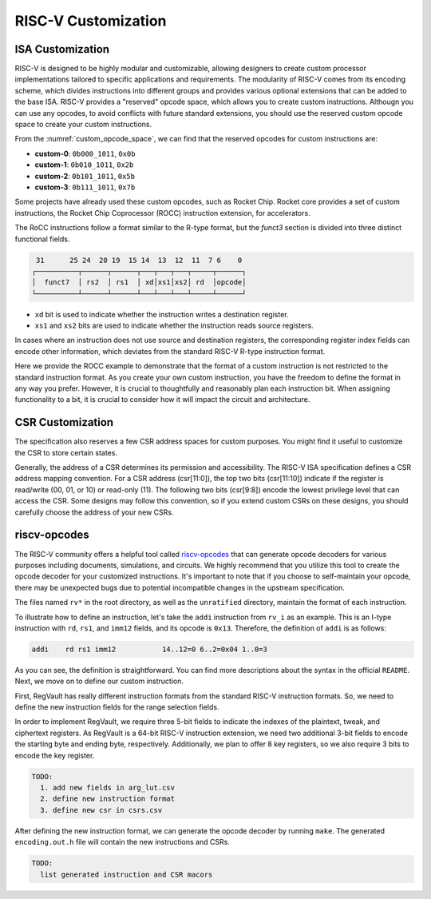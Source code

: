 RISC-V Customization
===========================

ISA Customization
---------------------------

RISC-V is designed to be highly modular and customizable, allowing designers to create custom processor implementations tailored to specific applications and requirements.
The modularity of RISC-V comes from its encoding scheme, which divides instructions into different groups and provides various optional extensions that can be added to the base ISA.
RISC-V provides a "reserved" opcode space, which allows you to create custom instructions.
Althougn you can use any opcodes, to avoid conflicts with future standard extensions, you should use the reserved custom opcode space to create your custom instructions.

.. pdfview:: ../_pdf/unpriv-isa-asciidoc.pdf 131
  :align: center
  :name: custom_opcode_space
  :left: 0.074
  :upper: 0.218
  :right: 0.926
  :lower: 0.448
  :width: 80%

  Unprivileged ISA Specification, Table 35

From the :numref:`custom_opcode_space`, we can find that the reserved opcodes for custom instructions are:

* **custom-0**: ``0b000_1011``, ``0x0b``
* **custom-1**: ``0b010_1011``, ``0x2b``
* **custom-2**: ``0b101_1011``, ``0x5b``
* **custom-3**: ``0b111_1011``, ``0x7b``

Some projects have already used these custom opcodes, such as Rocket Chip.
Rocket core provides a set of custom instructions, the Rocket Chip Coprocessor (ROCC) instruction extension, for accelerators.

The RoCC instructions follow a format similar to the R-type format, but the `funct3` section is divided into three distinct functional fields.

.. code-block:: text

   31      25 24  20 19  15 14  13  12  11  7 6    0
  ┌──────────┬──────┬──────┬───┬───┬───┬─────┬──────┐
  │  funct7  │ rs2  │ rs1  │ xd│xs1│xs2│ rd  │opcode│
  └──────────┴──────┴──────┴───┴───┴───┴─────┴──────┘

..

* ``xd`` bit is used to indicate whether the instruction writes a destination register.
* ``xs1`` and ``xs2`` bits are used to indicate whether the instruction reads source registers.

In cases where an instruction does not use source and destination registers, the corresponding register index fields can encode other information, which deviates from the standard RISC-V R-type instruction format.

Here we provide the ROCC example to demonstrate that the format of a custom instruction is not restricted to the standard instruction format.
As you create your own custom instruction, you have the freedom to define the format in any way you prefer.
However, it is crucial to thoughtfully and reasonably plan each instruction bit.
When assigning functionality to a bit, it is crucial to consider how it will impact the circuit and architecture.


CSR Customization
------------------------

The specification also reserves a few CSR address spaces for custom purposes.
You might find it useful to customize the CSR to store certain states.


.. pdfview:: ../_pdf/priv-isa-asciidoc.pdf 15
  :align: center
  :name: custom_csr_space
  :left: 0.214
  :upper: 0.165
  :right: 0.788
  :lower: 0.340
  :width: 60%
  
  Privileged ISA Specification, Table 3-4

Generally, the address of a CSR determines its permission and accessibility.
The RISC-V ISA specification defines a CSR address mapping convention.
For a CSR address (csr[11:0]), the top two bits (csr[11:10]) indicate if the register is read/write (00, 01, or 10) or read-only (11). The following two bits (csr[9:8]) encode the lowest privilege level that can access the CSR.
Some designs may follow this convention, so if you extend custom CSRs on these designs, you should carefully choose the address of your new CSRs.


riscv-opcodes
-------------

The RISC-V community offers a helpful tool called `riscv-opcodes <https://github.com/riscv/riscv-opcodes>`_ that can generate opcode decoders for various purposes including documents, simulations, and circuits.
We highly recommend that you utilize this tool to create the opcode decoder for your customized instructions.
It's important to note that if you choose to self-maintain your opcode, there may be unexpected bugs due to potential incompatible changes in the upstream specification.

The files named ``rv*`` in the root directory, as well as the ``unratified`` directory, maintain the format of each instruction.

To illustrate how to define an instruction, let's take the ``addi`` instruction from ``rv_i`` as an example.
This is an I-type instruction with ``rd``, ``rs1``, and ``imm12`` fields, and its opcode is ``0x13``.
Therefore, the definition of ``addi`` is as follows:

.. code-block:: text

  addi    rd rs1 imm12           14..12=0 6..2=0x04 1..0=3

As you can see, the definition is straightforward.
You can find more descriptions about the syntax in the official ``README``.
Next, we move on to define our custom instruction.

First, RegVault has really different instruction formats from the standard RISC-V instruction formats.
So, we need to define the new instruction fields for the range selection fields.

In order to implement RegVault, we require three 5-bit fields to indicate the indexes of the plaintext, tweak, and ciphertext registers.
As RegVault is a 64-bit RISC-V instruction extension, we need two additional 3-bit fields to encode the starting byte and ending byte, respectively.
Additionally, we plan to offer 8 key registers, so we also require 3 bits to encode the key register.

.. code-block:: text

  TODO: 
    1. add new fields in arg_lut.csv
    2. define new instruction format
    3. define new csr in csrs.csv

After defining the new instruction format, we can generate the opcode decoder by running ``make``.
The generated ``encoding.out.h`` file will contain the new instructions and CSRs.

.. code-block:: text

  TODO: 
    list generated instruction and CSR macors

